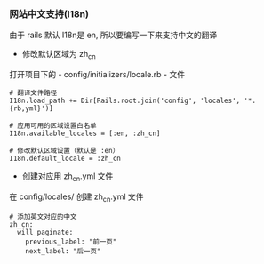 *** 网站中文支持(I18n)
由于 rails 默认 I18n是 en, 所以要编写一下来支持中文的翻译

- 修改默认区域为 zh_cn
打开项目下的 - config/initializers/locale.rb - 文件
#+BEGIN_SRC 
# 翻译文件路径
I18n.load_path += Dir[Rails.root.join('config', 'locales', '*.{rb,yml}')]

# 应用可用的区域设置白名单
I18n.available_locales = [:en, :zh_cn]

# 修改默认区域设置（默认是 :en）
I18n.default_locale = :zh_cn
#+END_SRC

- 创建对应用 zh_cn.yml 文件
在 config/locales/ 创建 zh_cn.yml 文件
#+BEGIN_SRC 
# 添加英文对应的中文 
zh_cn:
  will_paginate:
    previous_label: "前一页"
    next_label: "后一页" 
#+END_SRC

